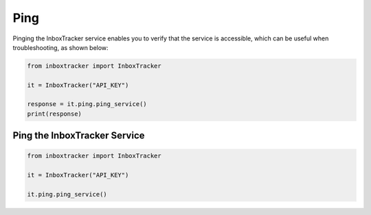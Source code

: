 Ping
====

Pinging the InboxTracker service enables you to verify that the service is accessible, which can be useful when
troubleshooting, as shown below:

.. code-block:: python

    from inboxtracker import InboxTracker

    it = InboxTracker("API_KEY")

    response = it.ping.ping_service()
    print(response)


Ping the InboxTracker Service
-----------------------------

.. code-block:: python

    from inboxtracker import InboxTracker

    it = InboxTracker("API_KEY")

    it.ping.ping_service()

